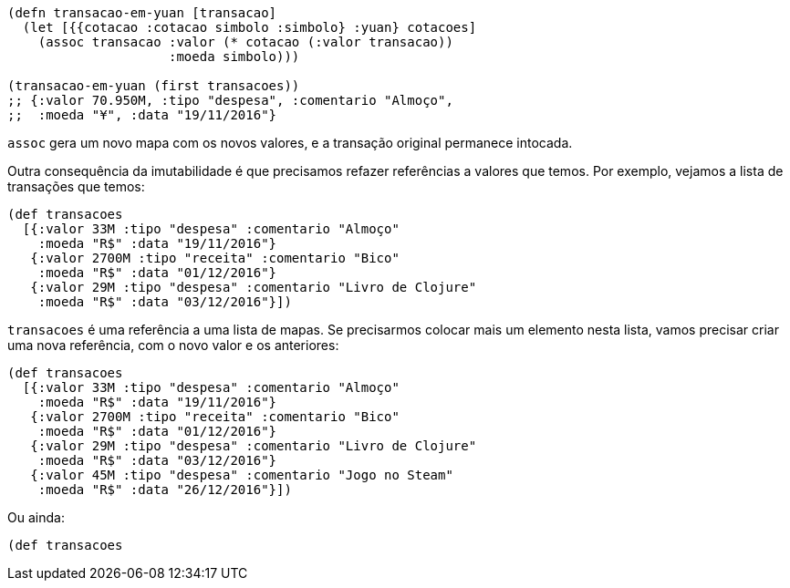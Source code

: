 ```
(defn transacao-em-yuan [transacao]
  (let [{{cotacao :cotacao simbolo :simbolo} :yuan} cotacoes]
    (assoc transacao :valor (* cotacao (:valor transacao))
                     :moeda simbolo)))

(transacao-em-yuan (first transacoes))
;; {:valor 70.950M, :tipo "despesa", :comentario "Almoço",
;;  :moeda "¥", :data "19/11/2016"}
```

`assoc`    gera  um  novo  mapa  com  os  novos  valores,  e  a
transação original permanece intocada.

Outra consequência da imutabilidade é que precisamos refazer
referências  a  valores  que  temos.  Por  exemplo,  vejamos  a  lista  de
transações que temos:

```
(def transacoes
  [{:valor 33M :tipo "despesa" :comentario "Almoço"
    :moeda "R$" :data "19/11/2016"}
   {:valor 2700M :tipo "receita" :comentario "Bico"
    :moeda "R$" :data "01/12/2016"}
   {:valor 29M :tipo "despesa" :comentario "Livro de Clojure"
    :moeda "R$" :data "03/12/2016"}])
```

`transacoes`   é  uma  referência  a  uma  lista  de  mapas.  Se
precisarmos colocar mais um elemento nesta lista, vamos precisar
criar uma nova referência, com o novo valor e os anteriores:

```
(def transacoes
  [{:valor 33M :tipo "despesa" :comentario "Almoço"
    :moeda "R$" :data "19/11/2016"}
   {:valor 2700M :tipo "receita" :comentario "Bico"
    :moeda "R$" :data "01/12/2016"}
   {:valor 29M :tipo "despesa" :comentario "Livro de Clojure"
    :moeda "R$" :data "03/12/2016"}
   {:valor 45M :tipo "despesa" :comentario "Jogo no Steam"
    :moeda "R$" :data "26/12/2016"}])
```

Ou ainda:

```
(def transacoes
```